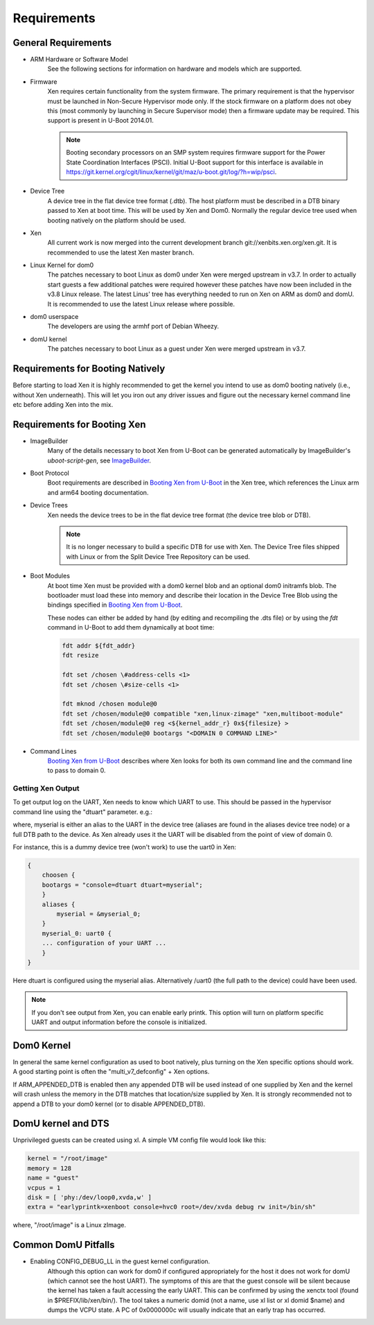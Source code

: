 ************
Requirements
************

====================
General Requirements
====================

- ARM Hardware or Software Model
    See the following sections for information on hardware and models which are supported.
- Firmware
    Xen requires certain functionality from the system firmware. The primary requirement is that the hypervisor must be launched in Non-Secure Hypervisor mode only. If the stock firmware on a platform does not obey this (most commonly by launching in Secure Supervisor mode) then a firmware update may be required. This support is present in U-Boot 2014.01.

    .. note::
    
        Booting secondary processors on an SMP system requires firmware support for the Power State Coordination Interfaces (PSCI). Initial U-Boot support for this interface is available in `https://git.kernel.org/cgit/linux/kernel/git/maz/u-boot.git/log/?h=wip/psci <https://git.kernel.org/cgit/linux/kernel/git/maz/u-boot.git/log/?h=wip/psci>`__.

- Device Tree
    A device tree in the flat device tree format (.dtb). The host platform must be described in a DTB binary passed to Xen at boot time. This will be used by Xen and Dom0. Normally the regular device tree used when booting natively on the platform should be used.

- Xen
    All current work is now merged into the current development branch git://xenbits.xen.org/xen.git. It is recommended to use the latest Xen master branch.

- Linux Kernel for dom0
    The patches necessary to boot Linux as dom0 under Xen were merged upstream in v3.7. In order to actually start guests a few additional patches were required however these patches have now been included in the v3.8 Linux release. The latest Linus' tree has everything needed to run on Xen on ARM as dom0 and domU. It is recommended to use the latest Linux release where possible.

- dom0 userspace
    The developers are using the armhf port of Debian Wheezy.
    
- domU kernel
    The patches necessary to boot Linux as a guest under Xen were merged upstream in v3.7.

=================================
Requirements for Booting Natively
=================================

Before starting to load Xen it is highly recommended to get the kernel you intend to use as dom0 booting natively (i.e., without Xen underneath). This will let you iron out any driver issues and figure out the necessary kernel command line etc before adding Xen into the mix.

============================
Requirements for Booting Xen
============================

- ImageBuilder
    Many of the details necessary to boot Xen from U-Boot can be generated automatically by ImageBuilder's `uboot-script-gen`, see `ImageBuilder <..reference\imagebuilder.rst>`__.

- Boot Protocol
    Boot requirements are described in `Booting Xen from U-Boot <../tutorials/booting-xen-u-boot.rst>`__ in the Xen tree, which references the Linux arm and arm64 booting documentation.

- Device Trees
    Xen needs the device trees to be in the flat device tree format (the device tree blob or DTB).

    .. note:: It is no longer necessary to build a specific DTB for use with Xen. The Device Tree files shipped with Linux or from the Split Device Tree Repository can be used.

- Boot Modules
    At boot time Xen must be provided with a dom0 kernel blob and an optional dom0 initramfs blob. The bootloader must load these into memory and describe their location in the Device Tree Blob using the bindings specified in `Booting Xen from U-Boot <../tutorials/booting-xen-u-boot.rst>`__.

    These nodes can either be added by hand (by editing and recompiling the .dts file) or by using the `fdt` command in U-Boot to add them dynamically at boot time:

    .. code-block::

        fdt addr ${fdt_addr}
        fdt resize
        
        fdt set /chosen \#address-cells <1>
        fdt set /chosen \#size-cells <1>
        
        fdt mknod /chosen module@0
        fdt set /chosen/module@0 compatible "xen,linux-zimage" "xen,multiboot-module"
        fdt set /chosen/module@0 reg <${kernel_addr_r} 0x${filesize} >
        fdt set /chosen/module@0 bootargs "<DOMAIN 0 COMMAND LINE>"

- Command Lines
    `Booting Xen from U-Boot <../tutorials/booting-xen-u-boot.rst>`__ describes where Xen looks for both its own command line and the command line to pass to domain 0.

Getting Xen Output
~~~~~~~~~~~~~~~~~~

To get output log on the UART, Xen needs to know which UART to use. This should be passed in the hypervisor command line using the "dtuart" parameter. e.g.:

.. code-block:: 
    console=dtuart dtuart=myserial

where, myserial is either an alias to the UART in the device tree (aliases are found in the aliases device tree node) or a full DTB path to the device. As Xen already uses it the UART will be disabled from the point of view of domain 0.

For instance, this is a dummy device tree (won't work) to use the uart0 in Xen:

.. code-block::

    {
        choosen {
        bootargs = "console=dtuart dtuart=myserial";
        }
        aliases {
            myserial = &myserial_0;
        }
        myserial_0: uart0 {
        ... configuration of your UART ...
        }
    }

Here dtuart is configured using the myserial alias. Alternatively /uart0 (the full path to the device) could have been used.

.. note:: If you don't see output from Xen, you can enable early printk. This option will turn on platform specific UART and output information before the console is initialized.

===========
Dom0 Kernel
===========

In general the same kernel configuration as used to boot natively, plus turning on the Xen specific options should work. A good starting point is often the "multi_v7_defconfig" + Xen options.

If ARM_APPENDED_DTB is enabled then any appended DTB will be used instead of one supplied by Xen and the kernel will crash unless the memory in the DTB matches that location/size supplied by Xen. It is strongly recommended not to append a DTB to your dom0 kernel (or to disable APPENDED_DTB).

===================
DomU kernel and DTS
===================

Unprivileged guests can be created using xl. A simple VM config file would look like this:

.. code-block::

    kernel = "/root/image"
    memory = 128
    name = "guest"
    vcpus = 1
    disk = [ 'phy:/dev/loop0,xvda,w' ]
    extra = "earlyprintk=xenboot console=hvc0 root=/dev/xvda debug rw init=/bin/sh"

where, "/root/image" is a Linux zImage.

====================
Common DomU Pitfalls
====================

- Enabling CONFIG_DEBUG_LL in the guest kernel configuration.
    Although this option can work for dom0 if configured appropriately for the host it does not work for domU (which cannot see the host UART). The symptoms of this are that the guest console will be silent because the kernel has taken a fault accessing the early UART. This can be confirmed by using the xenctx tool (found in $PREFIX/lib/xen/bin/). The tool takes a numeric domid (not a name, use xl list or xl domid $name) and dumps the VCPU state. A PC of 0x0000000c will usually indicate that an early trap has occurred.